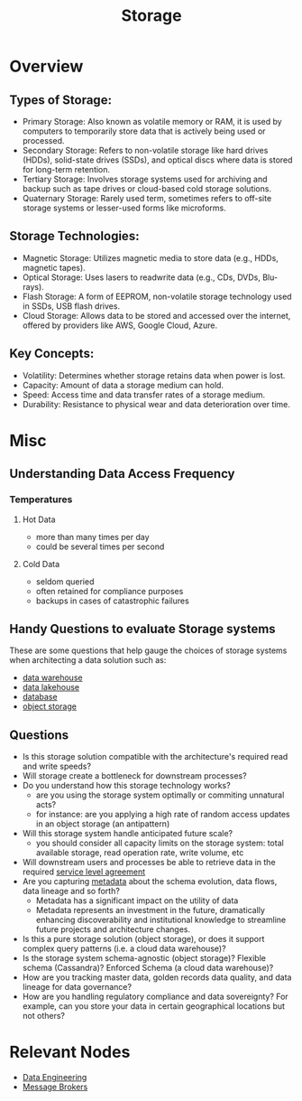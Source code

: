 :PROPERTIES:
:ID:       18491388-2dcc-488f-8f33-00582cf0f77e
:END:
#+title:  Storage
#+filetags: :data:cs:

* Overview
** *Types of Storage*:
  - Primary Storage: Also known as volatile memory or RAM, it is used by computers to temporarily store data that is actively being used or processed.
  - Secondary Storage: Refers to non-volatile storage like hard drives (HDDs), solid-state drives (SSDs), and optical discs where data is stored for long-term retention.
  - Tertiary Storage: Involves storage systems used for archiving and backup such as tape drives or cloud-based cold storage solutions.
  - Quaternary Storage: Rarely used term, sometimes refers to off-site storage systems or lesser-used forms like microforms.

** *Storage Technologies*:
  - Magnetic Storage: Utilizes magnetic media to store data (e.g., HDDs, magnetic tapes).
  - Optical Storage: Uses lasers to readwrite data (e.g., CDs, DVDs, Blu-rays).
  - Flash Storage: A form of EEPROM, non-volatile storage technology used in SSDs, USB flash drives.
  - Cloud Storage: Allows data to be stored and accessed over the internet, offered by providers like AWS, Google Cloud, Azure.

** *Key Concepts*:
  - Volatility: Determines whether storage retains data when power is lost.
  - Capacity: Amount of data a storage medium can hold.
  - Speed: Access time and data transfer rates of a storage medium.
  - Durability: Resistance to physical wear and data deterioration over time.
* Misc
** Understanding Data Access Frequency
*** Temperatures
**** Hot Data
 - more than many times per day
 - could be several times per second
**** Cold Data
 - seldom queried
 - often retained for compliance purposes
 - backups in cases of catastrophic failures
** Handy Questions to evaluate Storage systems

These are some questions that help gauge the choices of storage systems when architecting a data solution such as:
 - [[id:cfa5fba0-eb2d-4e71-b17a-c646149ab27e][data warehouse]]
 - [[id:796b4db7-42dc-4783-bb05-b15524ddf117][data lakehouse]]
 - [[id:2f67eca9-5076-4895-828f-de3655444ee2][database]]
 - [[id:add20973-54a9-4d96-a938-b27ccbf9c1e6][object storage]]

** Questions
 - Is this storage solution compatible with the architecture's required read and write speeds?
 - Will storage create a bottleneck for downstream processes?
 - Do you understand how this storage technology works?
   - are you using the storage system optimally or commiting unnatural acts?
   - for instance: are you applying a high rate of random access updates in an object storage (an antipattern)
 - Will this storage system handle anticipated future scale?
   - you should consider all capacity limits on the storage system: total available storage, read operation rate, write volume, etc
 - Will downstream users and processes be able to retrieve data in the required [[id:079db37b-925c-478a-836f-7f6ce8027108][service level agreement]]
 - Are you capturing [[id:5c5245d1-4919-4e13-9232-410f324c0288][metadata]] about the schema evolution, data flows, data lineage and so forth?
   - Metadata has a significant impact on the utility of data
   - Metadata represents an investment in the future, dramatically enhancing discoverability and institutional knowledge to streamline future projects and architecture changes.
 - Is this a pure storage solution (object storage), or does it support complex query patterns (i.e. a cloud data warehouse)?
 - Is the storage system schema-agnostic (object storage)? Flexible schema (Cassandra)? Enforced Schema (a cloud data warehouse)?
 - How are you tracking master data, golden records data quality, and data lineage for data governance?
 - How are you handling regulatory compliance and data sovereignty? For example, can you store your data in certain geographical locations but not others?
* Relevant Nodes
 - [[id:e9d75f9d-f8bf-4125-beb0-8ca34166ce9e][Data Engineering]]
 - [[id:1073cfed-a09d-48b6-bd52-ba09708699bf][Message Brokers]]
